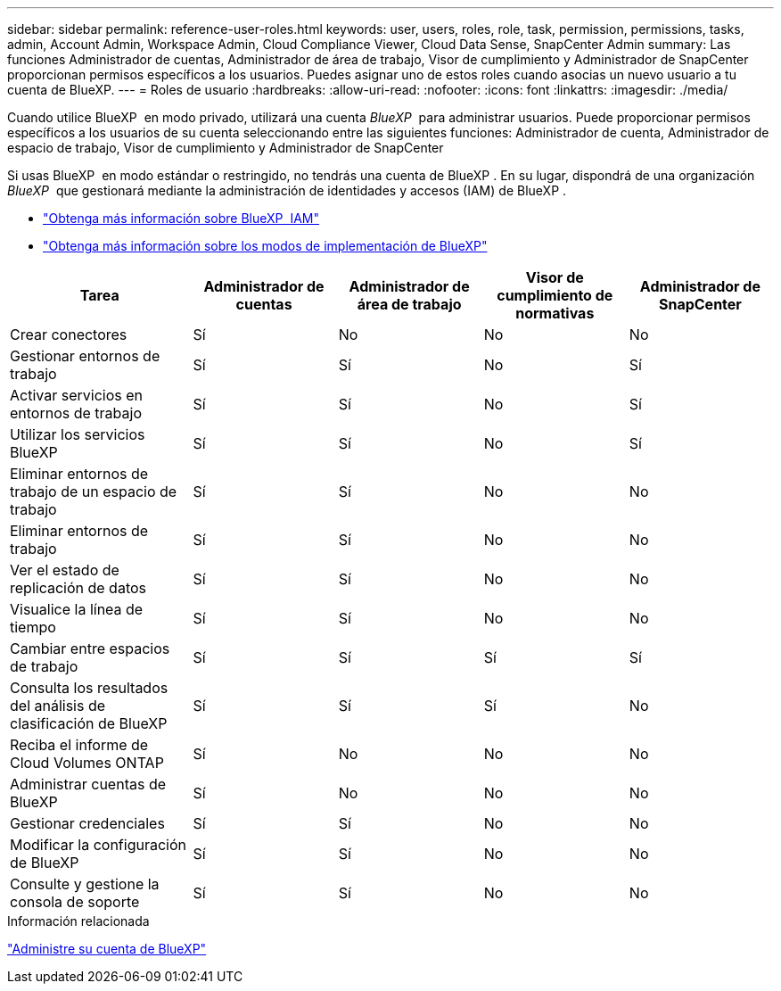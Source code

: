 ---
sidebar: sidebar 
permalink: reference-user-roles.html 
keywords: user, users, roles, role, task, permission, permissions, tasks, admin, Account Admin, Workspace Admin, Cloud Compliance Viewer, Cloud Data Sense, SnapCenter Admin 
summary: Las funciones Administrador de cuentas, Administrador de área de trabajo, Visor de cumplimiento y Administrador de SnapCenter proporcionan permisos específicos a los usuarios. Puedes asignar uno de estos roles cuando asocias un nuevo usuario a tu cuenta de BlueXP. 
---
= Roles de usuario
:hardbreaks:
:allow-uri-read: 
:nofooter: 
:icons: font
:linkattrs: 
:imagesdir: ./media/


[role="lead"]
Cuando utilice BlueXP  en modo privado, utilizará una cuenta _BlueXP _ para administrar usuarios. Puede proporcionar permisos específicos a los usuarios de su cuenta seleccionando entre las siguientes funciones: Administrador de cuenta, Administrador de espacio de trabajo, Visor de cumplimiento y Administrador de SnapCenter

Si usas BlueXP  en modo estándar o restringido, no tendrás una cuenta de BlueXP . En su lugar, dispondrá de una organización _BlueXP _ que gestionará mediante la administración de identidades y accesos (IAM) de BlueXP .

* link:concept-identity-and-access-management.html["Obtenga más información sobre BlueXP  IAM"]
* link:concept-modes.html["Obtenga más información sobre los modos de implementación de BlueXP"]


[cols="24,19,19,19,19"]
|===
| Tarea | Administrador de cuentas | Administrador de área de trabajo | Visor de cumplimiento de normativas | Administrador de SnapCenter 


| Crear conectores | Sí | No | No | No 


| Gestionar entornos de trabajo | Sí | Sí | No | Sí 


| Activar servicios en entornos de trabajo | Sí | Sí | No | Sí 


| Utilizar los servicios BlueXP  | Sí | Sí | No | Sí 


| Eliminar entornos de trabajo de un espacio de trabajo | Sí | Sí | No | No 


| Eliminar entornos de trabajo | Sí | Sí | No | No 


| Ver el estado de replicación de datos | Sí | Sí | No | No 


| Visualice la línea de tiempo | Sí | Sí | No | No 


| Cambiar entre espacios de trabajo | Sí | Sí | Sí | Sí 


| Consulta los resultados del análisis de clasificación de BlueXP | Sí | Sí | Sí | No 


| Reciba el informe de Cloud Volumes ONTAP | Sí | No | No | No 


| Administrar cuentas de BlueXP | Sí | No | No | No 


| Gestionar credenciales | Sí | Sí | No | No 


| Modificar la configuración de BlueXP | Sí | Sí | No | No 


| Consulte y gestione la consola de soporte | Sí | Sí | No | No 
|===
.Información relacionada
link:task-managing-netapp-accounts.html["Administre su cuenta de BlueXP"]
